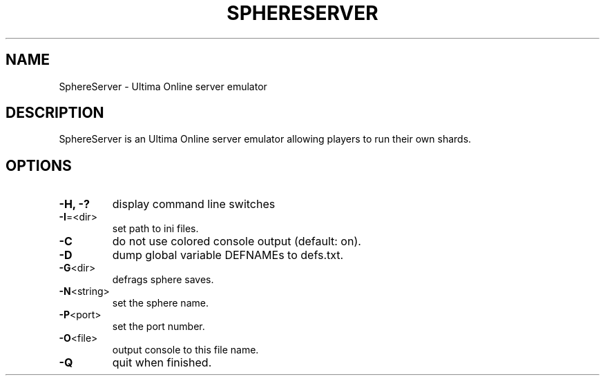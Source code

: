 .TH SPHERESERVER "6" "April 2025" "sphereserver"
.SH NAME
SphereServer \- Ultima Online server emulator
.SH DESCRIPTION
SphereServer is an Ultima Online server emulator allowing players to run their
own shards.
.SH OPTIONS
.TP
\fB\-H, -?\fR
display command line switches
.TP
\fB\-I\fR=<dir>
set path to ini files.
.TP
\fB\-C\fR
do not use colored console output (default: on).
.TP
\fB\-D\fR
dump global variable DEFNAMEs to defs.txt.
.TP
\fB\-G\fR<dir>
defrags sphere saves.
.TP
\fB\-N\fR<string>
set the sphere name.
.TP
\fB\-P\fR<port>
set the port number.
.TP
\fB\-O\fR<file>
output console to this file name.
.TP
\fB\-Q\fR
quit when finished.
